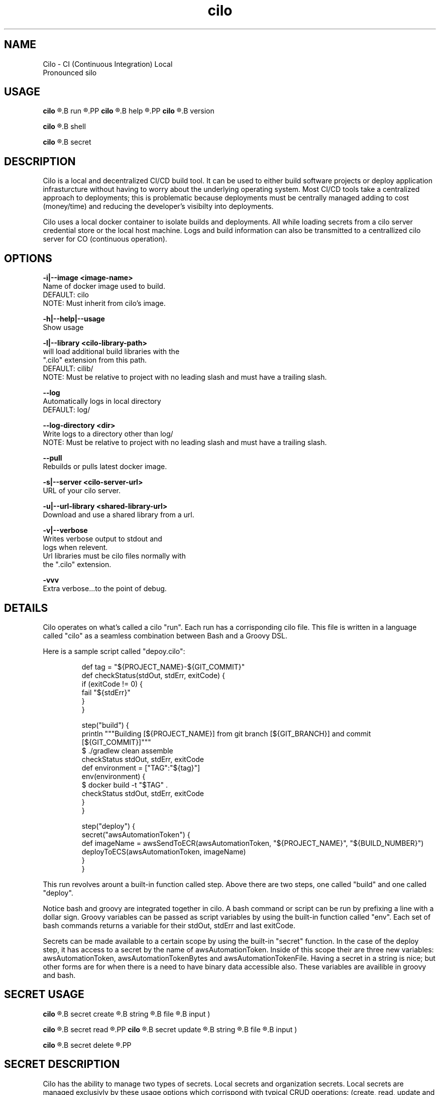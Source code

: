 .TH cilo 1 "23 July 2018" "version 1.0"
.SH NAME
Cilo -  CI (Continuous Integration) Local
 Pronounced silo
.SH USAGE
.PP
.B cilo
.R [OPTIONS]
.B run
.R <pipeline>
.PP
.B cilo
.R [OPTIONS]
.B help
.R [command]
.PP
.B cilo
.R [OPTIONS]
.B version
.PP
.B cilo
.R [OPTIONS]
.B shell
.PP
.B cilo
.R [OPTIONS]
.B secret
.SH            DESCRIPTION
.PP
Cilo is a local and decentralized CI/CD build tool. 
It can be used to either build software projects or 
deploy application infrasturcture without having to worry about 
the underlying operating system. Most CI/CD tools take a 
centralized approach to deployments; this is problematic because 
deployments must be centrally managed adding to cost (money/time) and 
reducing the developer's visibilty into deployments.
.PP
Cilo uses a local docker container to isolate builds and deployments. 
All while loading secrets from a cilo server credential store or 
the local host machine. Logs and build information can also be 
transmitted to a centrallized cilo server for CO (continuous operation).
.SH            OPTIONS
.PP
\" .B -d|--docker-socket <docker-socker-filepath>
\"         Use custom docker socket for communicating with docker.
\"         DEFAULT:   /var/run/docker.sock
\"         NOTE:      Follows same rules as --unix-socket from curl.
\" .PP
.B -i|--image <image-name>
        Name of docker image used to build.
        DEFAULT:   cilo
        NOTE:      Must inherit from cilo's image.
.PP
\" .B --interactive|--no-interactive
\"         Runs the project in interactive mode
\"         DEFAULT:   --interactive
\" .PP
.B -h|--help|--usage
        Show usage

.B -l|--library <cilo-library-path>
          will load additional build libraries with the 
        ".cilo" extension from this path.
        DEFAULT:   cilib/
        NOTE:      Must be relative to project with no leading slash and must have a trailing slash.
.PP
.B --log
        Automatically logs in local directory
        DEFAULT:   log/
.PP
.B --log-directory <dir>
        Write logs to a directory other than log/
        NOTE:      Must be relative to project with no leading slash and must have a trailing slash.
.PP        
.B --pull
        Rebuilds or pulls latest docker image.
.PP
\" .B -r|--registry <image-registry-url>
\"         Use to get image from a differenct registry
\" .PP
.B -s|--server <cilo-server-url>
       URL of your cilo server.
.PP
.B -u|--url-library <shared-library-url>
       Download and use a shared library from a url. 
.PP
.B -v|--verbose
          Writes verbose output to stdout and 
        logs when relevent.
        Url libraries must be cilo files normally with 
        the ".cilo" extension.
.PP
.B -vvv
        Extra verbose...to the point of debug.
.SH            DETAILS
.PP
Cilo operates on what's called a cilo "run". Each run has a corrisponding cilo file.
This file is written in a language called "cilo" as a seamless combination between Bash and
a Groovy DSL.
.PP
Here is a sample script called "depoy.cilo":
.PP
.RS
    def tag = "${PROJECT_NAME}-${GIT_COMMIT}"
    def checkStatus(stdOut, stdErr, exitCode) {
      if (exitCode != 0) {
         fail "${stdErr}"
      }
    }   

    step("build") {
      println """Building [${PROJECT_NAME}] from git branch [${GIT_BRANCH}] and commit [${GIT_COMMIT}]"""
      $ ./gradlew clean assemble
      checkStatus stdOut, stdErr, exitCode
      def environment = ["TAG":"${tag}"]
      env(environment) {
        $ docker build -t "$TAG" . 
        checkStatus stdOut, stdErr, exitCode
      }
    }

    step("deploy") {
      secret("awsAutomationToken") {
        def imageName = awsSendToECR(awsAutomationToken, "${PROJECT_NAME}", "${BUILD_NUMBER}")
        deployToECS(awsAutomationToken, imageName)
      }
    }
.RE
.PP
This run revolves arount a built-in function called step. Above there are two steps,
one called "build" and one called "deploy".
.PP
Notice bash and groovy are integrated together in cilo. A bash command or script can 
be run by prefixing a line with a dollar sign. Groovy variables can be passed as script 
variables by using the built-in function called "env". Each set of bash commands returns
a variable for their stdOut, stdErr and last exitCode.
.PP
Secrets can be made available to a certain scope by using the built-in "secret" function.
In the case of the deploy step, it has access to a secret by the name of awsAutomationToken.
Inside of this scope their are three new variables: awsAutomationToken, awsAutomationTokenBytes and
awsAutomationTokenFile. Having a secret in a string is nice; but other forms are for when there
is a need to have binary data accessible also. These variables are availible in groovy and bash.
.SH            SECRET USAGE
.B cilo
.R [OPTIONS]
.B secret create
.R <name> (
.B string
.R <string> |
.B file
.R <file> |
.B input )
.PP
.B cilo
.R [OPTIONS]
.B secret read
.R <name>
.PP
.B cilo
.R [OPTIONS]
.B secret update
.R <name> (
.B string
.R <string> |
.B file
.R <file> |
.B input )
.PP
.B cilo
.R [OPTIONS]
.B secret delete
.R <name>
.PP
.SH            SECRET DESCRIPTION
.PP
Cilo has the ability to manage two types of secrets.
Local secrets and organization secrets.
Local secrets are managed exclusivly by these usage options which
corrispond with typical CRUD operations:
(create, read, update and delete).
.PP
These types of secrets are for personal use or for a small number of
individuals. They are stored locally on your machine in an encrypted form
and are encrypted again using a random key that is used for only one cilo run.
A secret is only unencrypted in memory (or file based on secret file usage) for
the durration of a cilo secret block:
.PP
.RS
    secret("secret-name") {...}
.RE
.PP
When the secret block exits that particular unencrypted version of 
a secret is lost. Once the docker container exits the randomly generated 
key is release from memory. All secrets are masked out (*******) from
local and remote logging.
.SH            SECRET COMMAND SUMMARY

.IP \[bu] 2
.B LIST
.PP
cilo secret 
.B list
        List all local secrets by name.
.IP \[bu] 2
.B CREATE
.PP
cilo secret 
.B create
.R <name>
.B string
.B <string>
.PP
cilo secret 
.B create
.R <name>
.B file
.R <file>
.PP
cilo secret 
.B create
.R <name>
.B input
.PP
        Creates a local secret. Which can be taken from:
               Command Line Argument
               Input Filename
               Standard Input
.IP \[bu] 2
.B READ
.PP
cilo secret 
.B read
.R <name>
.PP
        Writes the unencrypted secret from <name> to StdOut.
.IP \[bu] 2
.B UPDATE
.PP
cilo secret 
.B update
.R <name>
.B string
.R <string>
.PP
cilo secret 
.B update
.R <name>
.B file
.R <file>
.PP
cilo secret 
.B update
.R <name>
.B input
.PP
        Updates a local secret. Which can be taken from:
               Command Line Argument
               Input Filename
               Standard Input
.IP \[bu] 2
.B DELETE
.PP
cilo secret 
.B delete
.R <name>
.PP
        Deletes a secret by name.


